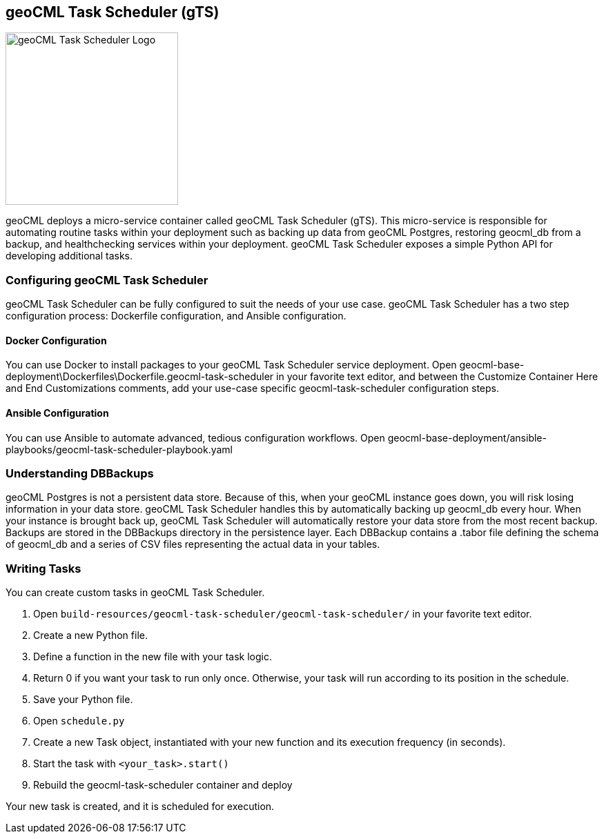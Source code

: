 == geoCML Task Scheduler (gTS)

image::geoCML-Task-Scheduler-Logo.png["geoCML Task Scheduler Logo", 250, 250]

geoCML deploys a micro-service container called geoCML Task Scheduler (gTS). This micro-service is responsible for automating routine tasks within your deployment such as backing up data from geoCML Postgres, restoring geocml_db from a backup, and healthchecking services within your deployment. geoCML Task Scheduler exposes a simple Python API for developing additional tasks.

=== Configuring geoCML Task Scheduler

geoCML Task Scheduler can be fully configured to suit the needs of your use case. geoCML Task Scheduler has a two step configuration process: Dockerfile configuration, and Ansible configuration.

==== Docker Configuration

You can use Docker to install packages to your geoCML Task Scheduler service deployment. Open geocml-base-deployment\Dockerfiles\Dockerfile.geocml-task-scheduler in your favorite text editor, and between the Customize Container Here and End Customizations comments, add your use-case specific geocml-task-scheduler configuration steps.

==== Ansible Configuration

You can use Ansible to automate advanced, tedious configuration workflows. Open geocml-base-deployment/ansible-playbooks/geocml-task-scheduler-playbook.yaml

=== Understanding DBBackups

geoCML Postgres is not a persistent data store. Because of this, when your geoCML instance goes down, you will risk losing information in your data store. geoCML Task Scheduler handles this by automatically backing up geocml_db every hour. When your instance is brought back up, geoCML Task Scheduler will automatically restore your data store from the most recent backup. Backups are stored in the DBBackups directory in the persistence layer. Each DBBackup contains a .tabor file defining the schema of geocml_db and a series of CSV files representing the actual data in your tables.

=== Writing Tasks

You can create custom tasks in geoCML Task Scheduler.

1. Open `build-resources/geocml-task-scheduler/geocml-task-scheduler/` in your favorite text editor.
2. Create a new Python file.
3. Define a function in the new file with your task logic.
4. Return 0 if you want your task to run only once. Otherwise, your task will run according to its position in the schedule.
5. Save your Python file.
6. Open `schedule.py`
7. Create a new Task object, instantiated with your new function and its execution frequency (in seconds).
8. Start the task with `<your_task>.start()`
9. Rebuild the geocml-task-scheduler container and deploy

Your new task is created, and it is scheduled for execution.
